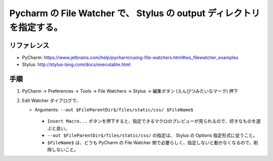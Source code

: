 .. article::
   :date: 2018-11-03
   :title: PyCharm の File Watcher で、 Stylus の CSS ファイル生成先ディレクトリを指定する。
   :category: css
   :tags:
   :canonical_url: /html-css/configure-stylus-output-directory/
   :draft: false


=======================================================================
Pycharm の File Watcher で、 Stylus の output ディレクトリを指定する。
=======================================================================


リファレンス
============
- PyCharm: https://www.jetbrains.com/help/pycharm/using-file-watchers.html#ws_filewatcher_examples
- Stylus: http://stylus-lang.com/docs/executable.html

手順
====
1. PyCharm -> Preferences -> Tools -> File Watchers -> Stylus -> 編集ボタン (えんぴつみたいなマーク) 押下

2.  Edit Watcher ダイアログで、

    - Arguments: ``--out $FileParentDir$/files/static/css/ $FileName$``


      .. figure ::  edit-watcher.png

      - ``Insert Macro...`` ボタンを押下すると、指定できるマクロのプレビューが見られるので、好きなものを選ぶと良い。
      - ``--out $FileParentDir$/files/static/css/`` の指定は、 Stylus の Options 指定形式に従うこと。
      - ``$FileName$`` は、どうも PyCharm の File Watcher 側で必要らしく、指定しないと動かなくなるので、削除しないこと。
